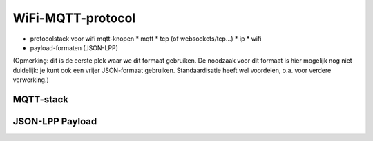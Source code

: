 WiFi-MQTT-protocol
==================

* protocolstack voor wifi mqtt-knopen
  * mqtt
  * tcp (of websockets/tcp...)
  * ip
  * wifi
* payload-formaten (JSON-LPP)

(Opmerking: dit is de eerste plek waar we dit formaat gebruiken.
De noodzaak voor dit formaat is hier mogelijk nog niet duidelijk: je kunt ook een vrijer JSON-formaat gebruiken.
Standaardisatie heeft wel voordelen, o.a. voor verdere verwerking.)

MQTT-stack
----------

JSON-LPP Payload
----------------

